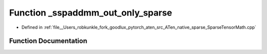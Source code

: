.. _function_at__native___sspaddmm_out_only_sparse:

Function _sspaddmm_out_only_sparse
==================================

- Defined in :ref:`file__Users_robkunkle_fork_goodlux_pytorch_aten_src_ATen_native_sparse_SparseTensorMath.cpp`


Function Documentation
----------------------


.. doxygenfunction:: at::native::_sspaddmm_out_only_sparse
